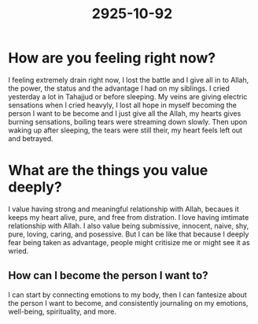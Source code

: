 #+title: 2925-10-92

* How are you feeling right now?
I feeling extremely drain right now, I lost the battle and I give all in to Allah, the power, the status and the advantage I had on my siblings. I cried yesterday a lot in Tahajjud or before sleeping. My veins are giving electric sensations when I cried heavyly, I lost all hope in myself becoming the person I want to be become and I just give all the Allah, my hearts gives burning sensations, boiling tears were streaming down slowly. Then upon waking up after sleeping, the tears were still their, my heart feels left out and betrayed.
* What are the things you value deeply?
I value having strong and meaningful relationship with Allah, becaues it keeps my heart alive, pure, and free from distration. I love having imtimate relationship with Allah. I also value being submissive, innocent, naive, shy, pure, loving, caring, and posessive. But I can be like that because I deeply fear being taken as advantage, people might critisize me or might see it as wried.
** How can I become the person I want to?
I can start by connecting emotions to my body, then I can fantesize about the person I want to become, and consistently journaling on my emotions, well-being, spirituality, and more.
